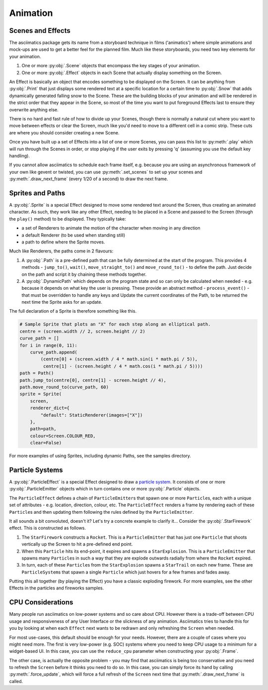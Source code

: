 .. _animation-ref:

Animation
=========

Scenes and Effects
------------------
The asciimatics package gets its name from a storyboard technique in films
('animatics') where simple animations and mock-ups are used to get a better
feel for the planned film.  Much like these storyboards, you need two key
elements for your animation.

1. One or more :py:obj:`.Scene` objects that encompass the key stages of your
   animation.
2. One or more :py:obj:`.Effect` objects in each Scene that actually display
   something on the Screen.

An Effect is basically an object that encodes something to be displayed on the
Screen.  It can be anything from :py:obj:`.Print` that just displays some
rendered text at a specific location for a certain time to :py:obj:`.Snow` that
adds dynamically generated falling snow to the Scene.  These are the building
blocks of your animation and will be rendered in the strict order that they
appear in the Scene, so most of the time you want to put foreground Effects
last to ensure they overwrite anything else.

There is no hard and fast rule of how to divide up your Scenes, though there is
normally a natural cut where you want to move between effects or clear the
Screen, much like you'd need to move to a different cell in a comic strip.
These cuts are where you should consider creating a new Scene.

Once you have built up a set of Effects into a list of one or more Scenes, you
can pass this list to :py:meth:`.play` which will run through the Scenes in
order, or stop playing if the user exits by pressing 'q' (assuming you use the
default key handling).

If you cannot allow asciimatics to schedule each frame itself, e.g. because you
are using an asynchronous framework of your own like gevent or twisted, you
can use :py:meth:`.set_scenes` to set up your scenes and
:py:meth:`.draw_next_frame` (every 1/20 of a second) to draw the next frame.

Sprites and Paths
-----------------
A :py:obj:`.Sprite` is a special Effect designed to move some rendered text
around the Screen, thus creating an animated character.  As such, they work
like any other Effect, needing to be placed in a Scene and passed to the Screen
(through the ``play()`` method) to be displayed.  They typically take:

- a set of Renderers to animate the motion of the character when moving in any
  direction
- a default Renderer (to be used when standing still)
- a path to define where the Sprite moves.

Much like Renderers, the paths come in 2 flavours:

1. A :py:obj:`.Path` is a pre-defined path that can be fully determined at the
   start of the program.  This provides 4 methods - ``jump_to()``, ``wait()``,
   ``move_straight_to()`` and ``move_round_to()`` - to define the path.  Just
   decide on the path and script it by chaining these methods together.
2. A :py:obj:`.DynamicPath` which depends on the program state and so can only
   be calculated when needed - e.g. because it depends on what key the user is
   pressing.  These provide an abstract method - ``process_event()`` - that
   must be overridden to handle any keys and Update the current coordinates
   of the Path, to be returned the next time the Sprite asks for an update.

The full declaration of a Sprite is therefore something like this.

.. code-block:: python

    # Sample Sprite that plots an "X" for each step along an elliptical path.
    centre = (screen.width // 2, screen.height // 2)
    curve_path = []
    for i in range(0, 11):
        curve_path.append(
            (centre[0] + (screen.width / 4 * math.sin(i * math.pi / 5)),
             centre[1] - (screen.height / 4 * math.cos(i * math.pi / 5))))
    path = Path()
    path.jump_to(centre[0], centre[1] - screen.height // 4),
    path.move_round_to(curve_path, 60)
    sprite = Sprite(
        screen,
        renderer_dict={
            "default": StaticRenderer(images=["X"])
        },
        path=path,
        colour=Screen.COLOUR_RED,
        clear=False)

For more examples of using Sprites, including dynamic Paths, see the samples
directory.

Particle Systems
----------------
A :py:obj:`.ParticleEffect` is a special Effect designed to draw a `particle
system <https://en.m.wikipedia.org/wiki/Particle_system>`_.  It consists of one
or more :py:obj:`.ParticleEmitter` objects which in turn contains one or
more :py:obj:`.Particle` objects.

The ``ParticleEffect`` defines a chain of ``ParticleEmitter``\ s that
spawn one or more ``Particle``\ s, each with a unique set of attributes - e.g.
location, direction, colour, etc.  The ``ParticleEffect`` renders a frame by
rendering each of these ``Particle``\ s and then updating them following the
rules defined by the ``ParticleEmitter``.

It all sounds a bit convoluted, doesn't it?  Let's try a concrete example to
clarify it...  Consider the :py:obj:`.StarFirework` effect.  This is constructed
as follows.

1. The ``StarFirework`` constructs a ``Rocket``.  This is a ``ParticleEmitter``
   that has just one ``Particle`` that shoots vertically up the Screen to hit a
   pre-defined end point.
2. When this ``Particle`` hits its end-point, it expires and spawns a
   ``StarExplosion``.  This is a ``ParticleEmitter`` that spawns many
   ``Particle``\ s in such a way that they are explode outwards radially from
   where the ``Rocket`` expired.
3. In turn, each of these ``Particle``\ s from the ``StarExplosion`` spawns a
   ``StarTrail`` on each new frame.  These are ``ParticleSystem``\ s that spawn
   a single ``Particle`` which just hovers for a few frames and fades away.

Putting this all together (by playing the Effect) you have a classic exploding
firework.  For more examples, see the other Effects in the particles and
fireworks samples.

CPU Considerations
------------------
Many people run asciimatics on low-power systems and so care about CPU.  However
there is a trade-off between CPU usage and responsiveness of any User Interface
or the slickness of any animation.  Asciimatics tries to handle this for you by
looking at when each ``Effect`` next wants to be redrawn and only refreshing the
``Screen`` when needed.

For most use-cases, this default should be enough for your needs.  However,
there are a couple of cases where you might need more.  The first is very
low-power (e.g. SOC) systems where you need to keep CPU usage to a minimum for
a widget-based UI.  In this case, you can use the ``reduce_cpu`` parameter
when constructing your :py:obj:`.Frame`.

The other case, is actually the opposite problem - you may find that
asciimatics is being too conservative and you need to refresh the ``Screen``
before it thinks you need to do so.  In this case, you can simply force its hand
by calling :py:meth:`.force_update`, which will force a full refresh of the
``Screen`` next time that :py:meth:`.draw_next_frame` is called.